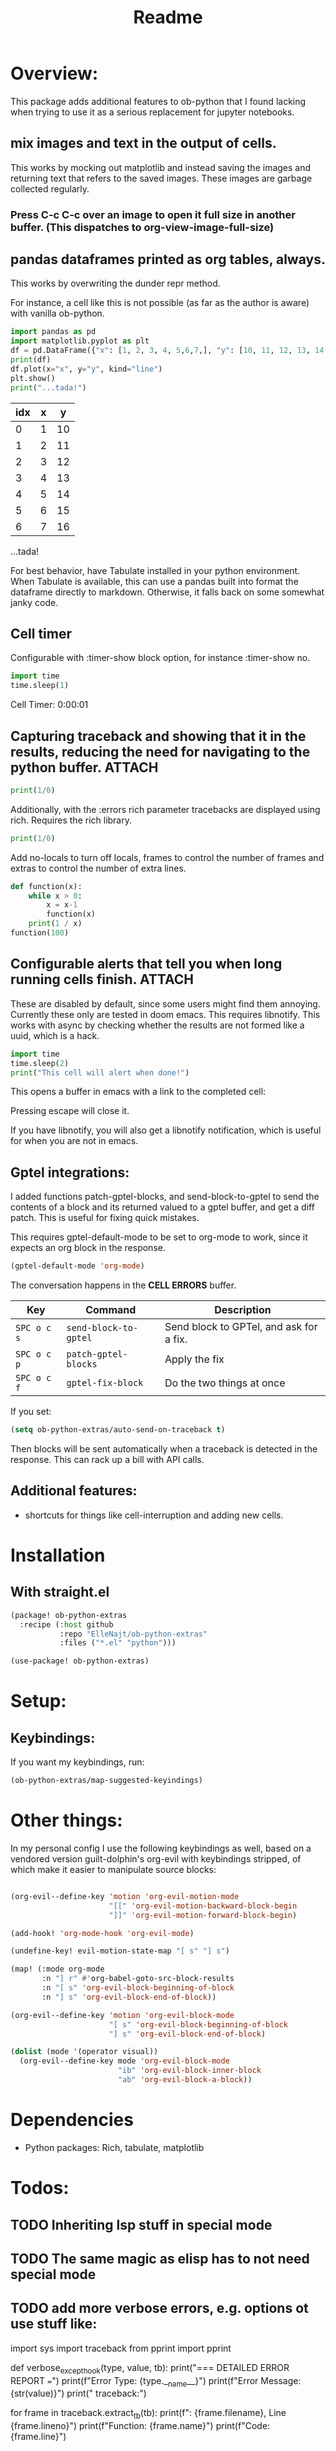 #+title: Readme



* Overview:
:PROPERTIES:
:header-args: :results output drawer :python "nix-shell --run python" :async t :tangle :session project :timer-show no :exports both
:END:

This package adds additional features to ob-python that I found lacking when trying to use it as a serious replacement for jupyter notebooks.

** mix images and text in the output of cells.
This works by mocking out matplotlib and instead saving the images and returning text that refers to the saved images. These images are garbage collected regularly.

*** Press C-c C-c over an image to open it full size in another buffer. (This dispatches to org-view-image-full-size)

** pandas dataframes printed as org tables, always.
This works by overwriting the dunder repr method.

For instance, a cell like this is not possible (as far as the author is aware) with vanilla ob-python.

#+begin_src python :results drawer :exports both
import pandas as pd
import matplotlib.pyplot as plt
df = pd.DataFrame({"x": [1, 2, 3, 4, 5,6,7,], "y": [10, 11, 12, 13, 14,15,16]})
print(df)
df.plot(x="x", y="y", kind="line")
plt.show()
print("...tada!")
#+end_src

#+RESULTS:
:results:
| idx | x |  y |
|-----+---+----|
|   0 | 1 | 10 |
|   1 | 2 | 11 |
|   2 | 3 | 12 |
|   3 | 4 | 13 |
|   4 | 5 | 14 |
|   5 | 6 | 15 |
|   6 | 7 | 16 |
[[file:plots/Readme/plot_20241112_201256_2165943.png]]
...tada!
:end:

For best behavior, have Tabulate installed in your python environment. When Tabulate is available, this can use a pandas built into format the dataframe directly to markdown. Otherwise, it falls back on some somewhat janky code.

** Cell timer
Configurable with :timer-show block option, for instance :timer-show no.

#+begin_src python :timer-show :exports both
import time
time.sleep(1)
#+end_src

#+RESULTS:
:results:
Cell Timer: 0:00:01
:end:


** Capturing traceback and showing that it in the results, reducing the need for navigating to the python buffer. :ATTACH:
:PROPERTIES:
:ID:       92ba9430-04f9-4afb-9652-6395a2f9736b
:END:

#+begin_src python
print(1/0)
#+end_src

[[attachment:_20241206_223607screenshot.png]]

Additionally, with the :errors rich parameter tracebacks are displayed using rich. Requires the rich library.


#+begin_src python :errors "rich"
print(1/0)
#+end_src


[[attachment:_20241206_184156screenshot.png]]




Add no-locals to turn off locals, frames to control the number of frames and extras to control the number of extra lines.

#+begin_src python :errors "rich no-locals frames 3 extra 5" :exports both
def function(x):
    while x > 0:
        x = x-1
        function(x)
    print(1 / x)
function(100)
#+end_src


[[attachment:_20241206_184412screenshot.png]]

** Configurable alerts that tell you when long running cells finish. :ATTACH:
:PROPERTIES:
:ID:       9418b920-dc2e-4a75-956c-012e24e995b0
:END:
These are disabled by default, since some users might find them annoying.
Currently these only are tested in doom emacs. This requires libnotify. This works with async by checking whether the results are not formed like a uuid, which is a hack.

#+begin_src python :alert yes
import time
time.sleep(2)
print("This cell will alert when done!")
#+end_src

#+RESULTS:
:results:
This cell will alert when done!
:end:

This opens a buffer in emacs with a link to the completed cell:

[[attachment:_20241206_223810screenshot.png]]

Pressing escape will close it.

If you have libnotify, you will also get a libnotify notification, which is useful for when you are not in emacs.

** Gptel integrations:

I added functions patch-gptel-blocks, and send-block-to-gptel to send the contents of a block and its returned valued to a gptel buffer, and get a diff patch. This is useful for fixing quick mistakes.

This requires gptel-default-mode to be set to org-mode to work, since it expects an org block in the response.

#+begin_src emacs-lisp :tangle yes
(gptel-default-mode 'org-mode)
#+end_src

The conversation happens in the *CELL ERRORS* buffer.

| Key         | Command               | Description                             |
|-------------+-----------------------+-----------------------------------------|
| ~SPC o c s~ | ~send-block-to-gptel~ | Send block to GPTel, and ask for a fix. |
| ~SPC o c p~ | ~patch-gptel-blocks~  | Apply the fix                           |
| ~SPC o c f~ | ~gptel-fix-block~     | Do the two things at once               |

If you set:

#+begin_src emacs-lisp :tangle yes
(setq ob-python-extras/auto-send-on-traceback t)
#+end_src

Then blocks will be sent automatically when a traceback is detected in the response. This can rack up a bill with API calls.


** Additional features:
- shortcuts for things like cell-interruption and adding new cells.


* Installation
** With straight.el

#+begin_src emacs-lisp :tangle yes
(package! ob-python-extras
  :recipe (:host github
           :repo "ElleNajt/ob-python-extras"
           :files ("*.el" "python")))

#+end_src

#+begin_src emacs-lisp :tangle yes
(use-package! ob-python-extras)
#+end_src

* Setup:
** Keybindings:

If you want my keybindings, run:

#+begin_src emacs-lisp :tangle yes
(ob-python-extras/map-suggested-keyindings)
#+end_src

* Other things:

In my personal config I use the following keybindings as well, based on a vendored version guilt-dolphin's org-evil with keybindings stripped, of which make it easier to manipulate source blocks:

#+begin_src emacs-lisp :tangle yes

(org-evil--define-key 'motion 'org-evil-motion-mode
                      "[[" 'org-evil-motion-backward-block-begin
                      "]]" 'org-evil-motion-forward-block-begin)

(add-hook! 'org-mode-hook 'org-evil-mode)

(undefine-key! evil-motion-state-map "[ s" "] s")

(map! (:mode org-mode
       :n "] r" #'org-babel-goto-src-block-results
       :n "[ s" 'org-evil-block-beginning-of-block
       :n "] s" 'org-evil-block-end-of-block))

(org-evil--define-key 'motion 'org-evil-block-mode
                      "[ s" 'org-evil-block-beginning-of-block
                      "] s" 'org-evil-block-end-of-block)

(dolist (mode '(operator visual))
  (org-evil--define-key mode 'org-evil-block-mode
                        "ib" 'org-evil-block-inner-block
                        "ab" 'org-evil-block-a-block))
#+end_src

* Dependencies
- Python packages: Rich, tabulate, matplotlib
* Todos:
** TODO Inheriting lsp stuff in special mode
** TODO The same magic as elisp has to not need special mode

** TODO add more verbose errors, e.g. options ot use stuff like:

import sys
import traceback
from pprint import pprint

def verbose_excepthook(type, value, tb):
    print("\n=== DETAILED ERROR REPORT ===")
    print(f"Error Type: {type.__name__}")
    print(f"Error Message: {str(value)}")
    print("\nFull traceback:")

    # Print each frame of the traceback
    for frame in traceback.extract_tb(tb):
        print(f"\nFile: {frame.filename}, Line {frame.lineno}")
        print(f"Function: {frame.name}")
        print(f"Code: {frame.line}")

        # Print local variables in this frame
        try:
            local_vars = frame.frame_locals.items()
            print("\nLocal variables:")
            pprint(local_vars)
        except:
            pass

    print("\n=== END ERROR REPORT ===")

sys.excepthook = verbose_excepthook
